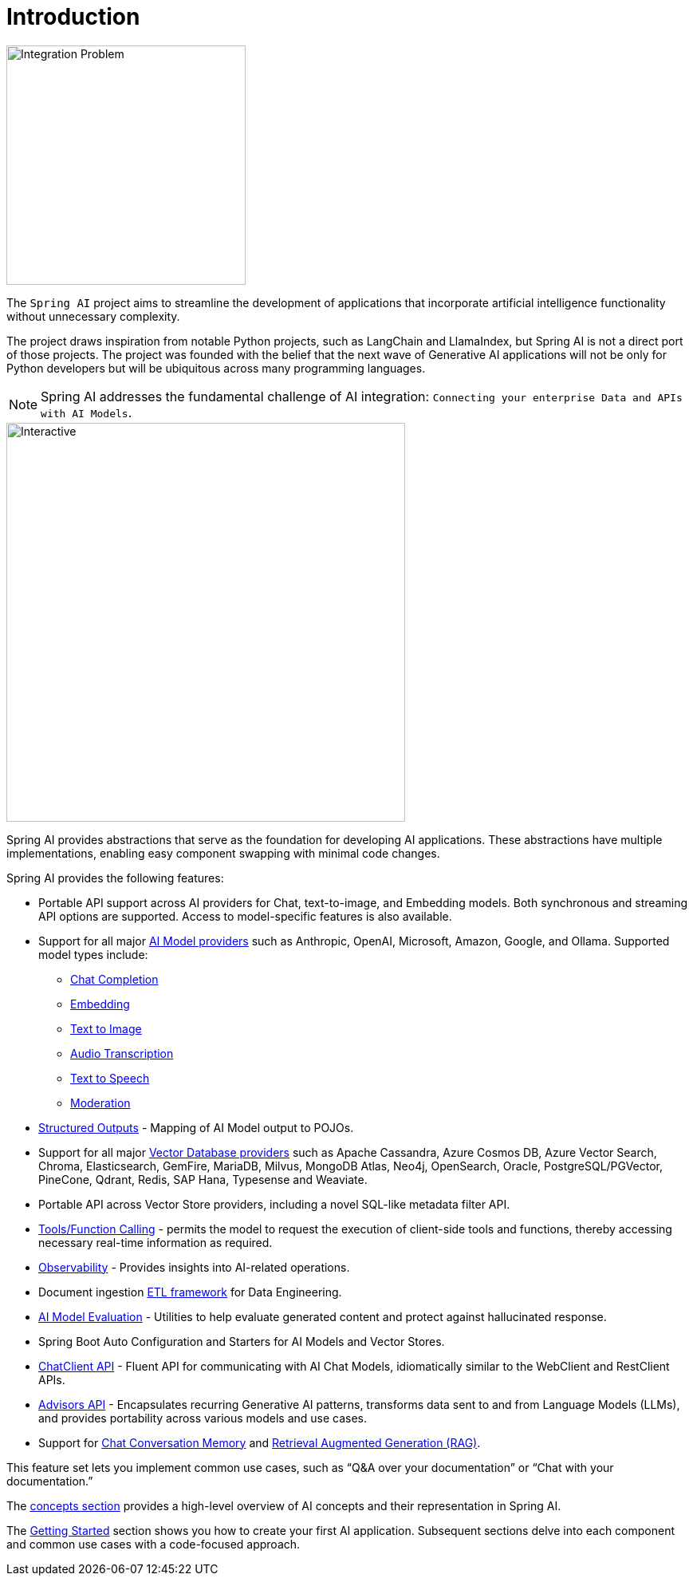[[introduction]]
= Introduction

image::spring_ai_logo_with_text.svg[Integration Problem, width=300, align="left"]

The `Spring AI` project aims to streamline the development of applications that incorporate artificial intelligence functionality without unnecessary complexity.

The project draws inspiration from notable Python projects, such as LangChain and LlamaIndex, but Spring AI is not a direct port of those projects.
The project was founded with the belief that the next wave of Generative AI applications will not be only for Python developers but will be ubiquitous across many programming languages.

NOTE: Spring AI addresses the fundamental challenge of AI integration: `Connecting your enterprise Data and APIs with AI Models`.

image::spring-ai-integration-diagram-3.svg[Interactive,500,opts=interactive]

Spring AI provides abstractions that serve as the foundation for developing AI applications.
These abstractions have multiple implementations, enabling easy component swapping with minimal code changes.

Spring AI provides the following features:

* Portable API support across AI providers for Chat, text-to-image, and Embedding models. Both synchronous and streaming API options are supported. Access to model-specific features is also available.
* Support for all major xref:api/index.adoc[AI Model providers] such as Anthropic, OpenAI, Microsoft, Amazon, Google, and Ollama. Supported model types include:
** xref:api/chatmodel.adoc[Chat Completion]
** xref:api/embeddings.adoc[Embedding]
** xref:api/imageclient.adoc[Text to Image]
** xref:api/audio/transcriptions.adoc[Audio Transcription]
** xref:api/audio/speech.adoc[Text to Speech]
** xref:api/moderation[Moderation]
* xref:api/structured-output-converter.adoc[Structured Outputs] - Mapping of AI Model output to POJOs.
* Support for all major xref:api/vectordbs.adoc[Vector Database providers] such as Apache Cassandra, Azure Cosmos DB, Azure Vector Search, Chroma, Elasticsearch, GemFire, MariaDB, Milvus, MongoDB Atlas, Neo4j, OpenSearch, Oracle, PostgreSQL/PGVector, PineCone, Qdrant, Redis, SAP Hana, Typesense and Weaviate.
* Portable API across Vector Store providers, including a novel SQL-like metadata filter API.
* xref:api/functions.adoc[Tools/Function Calling] - permits the model to request the execution of client-side tools and functions, thereby accessing necessary real-time information as required.
* xref:observability/index.adoc[Observability] - Provides insights into AI-related operations.
* Document ingestion xref:api/etl-pipeline.adoc[ETL framework] for Data Engineering.
* xref:api/testing.adoc[AI Model Evaluation] - Utilities to help evaluate generated content and protect against hallucinated response.
* Spring Boot Auto Configuration and Starters for AI Models and Vector Stores.
* xref:api/chatclient.adoc[ChatClient API] - Fluent API for communicating with AI Chat Models, idiomatically similar to the WebClient and RestClient APIs.
* xref:api/advisors.adoc[Advisors API] - Encapsulates recurring Generative AI patterns, transforms data sent to and from Language Models (LLMs), and provides portability across various models and use cases.
* Support for xref:api/chatclient.adoc#_chat_memory[Chat Conversation Memory] and xref:api/chatclient.adoc#_retrieval_augmented_generation[Retrieval Augmented Generation (RAG)].

This feature set lets you implement common use cases, such as "`Q&A over your documentation`" or "`Chat with your documentation.`"


The xref:concepts.adoc[concepts section] provides a high-level overview of AI concepts and their representation in Spring AI.

The xref:getting-started.adoc[Getting Started] section shows you how to create your first AI application.
Subsequent sections delve into each component and common use cases with a code-focused approach.
